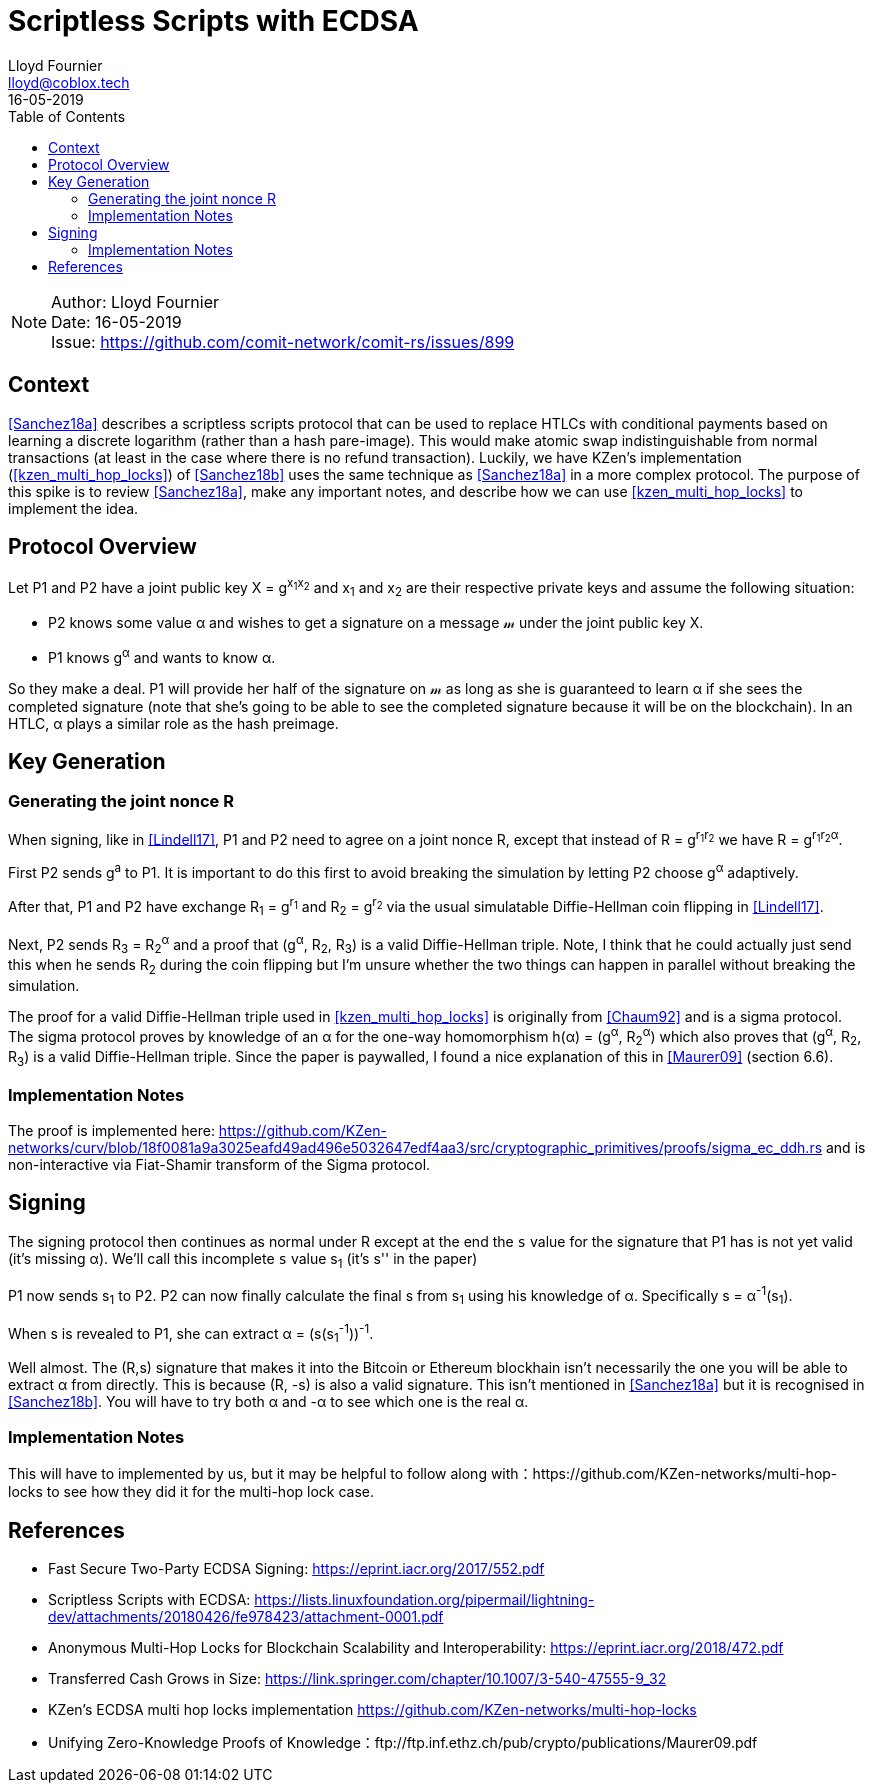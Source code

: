 = Scriptless Scripts with ECDSA
Lloyd Fournier <lloyd@coblox.tech>;
:toc:
:revdate: 16-05-2019

NOTE: Author: {authors} +
Date: {revdate} +
Issue: https://github.com/comit-network/comit-rs/issues/899

== Context

<<Sanchez18a>> describes a scriptless scripts protocol that can be used to replace HTLCs with conditional payments based on learning a discrete logarithm (rather than a hash pare-image).
This would make atomic swap indistinguishable from normal transactions (at least in the case where there is no refund transaction).
Luckily, we have KZen's implementation (<<kzen_multi_hop_locks>>) of <<Sanchez18b>> uses the same technique as <<Sanchez18a>> in a more complex protocol.
The purpose of this spike is to review <<Sanchez18a>>, make any important notes, and describe how we can use <<kzen_multi_hop_locks>> to implement the idea.

== Protocol Overview

Let P1 and P2 have a joint public key X = g^x~1~x~2~^ and x~1~ and x~2~ are their respective private keys and assume the following situation:

- P2 knows some value α and wishes to get a signature on a message 𝓂 under the joint public key X.
- P1 knows g^α^ and wants to know α.

So they make a deal.
P1 will provide her half of the signature on 𝓂 as long as she is guaranteed to learn α if she sees the completed signature (note that she's going to be able to see the completed signature because it will be on the blockchain).
In an HTLC, α plays a similar role as the hash preimage.

== Key Generation

=== Generating the joint nonce R

When signing, like in <<Lindell17>>, P1 and P2 need to agree on a joint nonce R, except that instead of R = g^r~1~r~2~^ we have R = g^r~1~r~2~α^.

First P2 sends g^a^ to P1.
It is important to do this first to avoid breaking the simulation by letting P2 choose g^α^ adaptively.

After that, P1 and P2 have exchange R~1~ = g^r~1~^ and R~2~ = g^r~2~^ via the usual simulatable Diffie-Hellman coin flipping in <<Lindell17>>.

Next, P2 sends R~3~ = R~2~^α^ and a proof that (g^α^, R~2~, R~3~) is a valid Diffie-Hellman triple.
Note, I think that he could actually just send this when he sends R~2~ during the coin flipping but I'm unsure whether the two things can happen in parallel without breaking the simulation.

The proof for a valid Diffie-Hellman triple used in <<kzen_multi_hop_locks>> is originally from <<Chaum92>> and is a sigma protocol.
The sigma protocol proves by knowledge of an α for the one-way homomorphism h(α) = (g^α^, R~2~^α^) which also proves that (g^α^, R~2~, R~3~) is a valid Diffie-Hellman triple.
Since the paper is paywalled, I found a nice explanation of this in <<Maurer09>> (section 6.6).

=== Implementation Notes

The proof is implemented here: https://github.com/KZen-networks/curv/blob/18f0081a9a3025eafd49ad496e5032647edf4aa3/src/cryptographic_primitives/proofs/sigma_ec_ddh.rs
and is non-interactive via Fiat-Shamir transform of the Sigma protocol.

== Signing

The signing protocol then continues as normal under R except at the end the `s` value for the signature that P1 has is not yet valid (it's missing α).
We'll call this incomplete `s` value s~1~ (it's s'' in the paper)

P1 now sends s~1~ to P2.
P2 can now finally calculate the final s from s~1~ using his knowledge of α.
Specifically s = α^-1^(s~1~).

When s is revealed to P1, she can extract α = (s(s~1~^-1^))^-1^.

Well almost.
The (R,s) signature that makes it into the Bitcoin or Ethereum blockhain isn't necessarily the one you will be able to extract α from directly.
This is because (R, -s) is also a valid signature.
This isn't mentioned in <<Sanchez18a>> but it is recognised in <<Sanchez18b>>.
You will have to try both α and -α to see which one is the real α.

=== Implementation Notes

This will have to implemented by us, but it may be helpful to follow along with：https://github.com/KZen-networks/multi-hop-locks to see how they did it for the multi-hop lock case.


== References

- [[Lindell17]] Fast Secure Two-Party ECDSA Signing: https://eprint.iacr.org/2017/552.pdf
- [[Sanchez18a]] Scriptless Scripts with ECDSA: https://lists.linuxfoundation.org/pipermail/lightning-dev/attachments/20180426/fe978423/attachment-0001.pdf
- [[Sanchez18b]] Anonymous Multi-Hop Locks for Blockchain Scalability and Interoperability: https://eprint.iacr.org/2018/472.pdf
- [[Chaum92]] Transferred Cash Grows in Size: https://link.springer.com/chapter/10.1007/3-540-47555-9_32
- [[kzen_multi_hop_locks]] KZen's ECDSA multi hop locks implementation https://github.com/KZen-networks/multi-hop-locks
- [[Maurer09]] Unifying Zero-Knowledge Proofs of Knowledge：ftp://ftp.inf.ethz.ch/pub/crypto/publications/Maurer09.pdf
